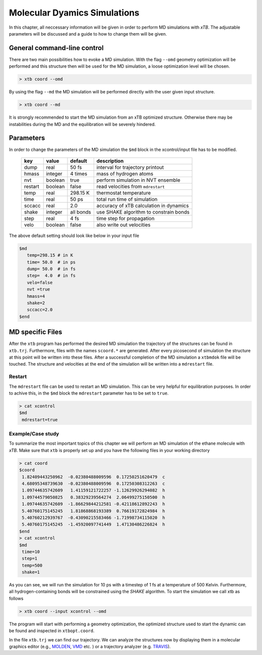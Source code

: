 .. _md:

-------------------------------
 Molecular Dyamics Simulations
-------------------------------

In this chapter, all neccessary information will be given in order
to perform MD simulations with `xTB`. 
The adjustable parameters will be discussed and a guide to how to change
them will be given.


General command-line control
============================

There are two main possibilities how to evoke a MD simulation.
With the flag ``--omd`` geometry optimization will be performed
and this structure then will be used for the MD simulation, a loose
optimization level will be chosen.

.. code:: bash

  > xtb coord --omd
    
By using the flag ``--md`` the MD simulation will be performed directly with the user given input structure.

.. code:: bash

  > xtb coord --md

It is strongly recommended to start the MD simulation from an xTB
optimized structure. 
Otherwise there may be instabilities during the MD and the equilibration
will be severely hindered. 

Parameters
==========

In order to change the parameters of the MD simulation the ``$md`` block
in the xcontrol/input file has to be modified.

  +---------+---------+-----------+-----------------------------------------+
  |  key    | value   | default   | description                             |
  +=========+=========+===========+=========================================+
  | dump    | real    | 50 fs     | interval for trajectory printout        |
  +---------+---------+-----------+-----------------------------------------+
  | hmass   | integer | 4 times   | mass of hydrogen atoms                  |
  +---------+---------+-----------+-----------------------------------------+
  | nvt     | boolean | true      | perform simulation in NVT ensemble      |
  +---------+---------+-----------+-----------------------------------------+
  | restart | boolean | false     | read velocities from ``mdrestart``      |
  +---------+---------+-----------+-----------------------------------------+
  | temp    | real    | 298.15 K  | thermostat temperature                  |
  +---------+---------+-----------+-----------------------------------------+
  | time    | real    | 50 ps     | total run time of simulation            |
  +---------+---------+-----------+-----------------------------------------+
  | sccacc  | real    | 2.0       | accuracy of xTB calculation in dynamics |
  +---------+---------+-----------+-----------------------------------------+
  | shake   | integer | all bonds | use SHAKE algorithm to constrain bonds  |
  +---------+---------+-----------+-----------------------------------------+
  | step    | real    | 4 fs      | time step for propagation               |
  +---------+---------+-----------+-----------------------------------------+
  | velo    | boolean | false     | also write out velocities               |
  +---------+---------+-----------+-----------------------------------------+

The above default setting should look like below in your input file

.. code::

   $md
      temp=298.15 # in K
      time= 50.0  # in ps
      dump= 50.0  # in fs
      step=  4.0  # in fs
      velo=false
      nvt =true
      hmass=4
      shake=2
      sccacc=2.0
   $end


MD specific Files
=================

After the ``xtb`` program has performed the desired MD simulation the trajectory of the structures can be found in ``xtb.trj``.
Furthermore, files with the names ``scoord.*`` are generated. After every picosecond of simulation the structure at this point will be written into these files. After a successful completion of the MD simulation a ``xtbmdok`` file will be touched. The structure and velocities at the end of the simulation will be written into a ``mdrestart`` file.  

Restart
-------
The ``mdrestart`` file can be used to restart an MD simulation. This can be very helpful for equilibration purposes. 
In order to achive this, in the ``$md`` block the ``mdrestart`` parameter has to be set to ``true``.

.. code::

   > cat xcontrol
   $md
    mdrestart=true

Example/Case study
------------------

To summarize the most important topics of this chapter we will perform an MD simulation of the ethane molecule with `xTB`.
Make sure that ``xtb`` is properly set up and you have the following files in your working directory

.. code::

 > cat coord
 $coord
  1.82409443250962  -0.02380488009596  0.17250251620479  c
  4.68095348739630  -0.02380488009596  0.17250308312263  c
  1.09744635742609   1.41159121722257 -1.12629926294082  h
  1.09744579050825   0.38329239564274  2.06499275150500  h
  1.09744635742609  -1.86629844212581 -0.42118612892243  h
  5.40760175145245   1.81868868193389  0.76619172824984  h
  5.40760212939767  -0.43090215583466 -1.71998734115020  h
  5.40760175145245  -1.45920097741449  1.47130486226824  h
 $end
 > cat xcontrol
 $md
  time=10
  step=1
  temp=500
  shake=1

As you can see, we will run the simulation for 10 ps with a timestep of 1 fs at a temperature of 500 Kelvin. Furthermore, all hydrogen-containing bonds will be constrained using the *SHAKE* algorithm. To start the simulation we call xtb as follows

.. code:: bash

 > xtb coord --input xcontrol --omd

The program will start with performing a geometry optimization,
the optimized structure used to start the dynamic can be found
and inspected in ``xtbopt.coord``.

In the file ``xtb.trj`` we can find our trajectory. We can analyze the structures now by displaying them in a molecular graphics editor (e.g., `MOLDEN`_, `VMD`_ etc. ) or a trajectory analyzer (e.g. `TRAVIS`_).

.. _MOLDEN: http://cheminf.cmbi.ru.nl/molden/
.. _VMD: https://www.ks.uiuc.edu/Research/vmd/
.. _TRAVIS: https://www.chemie.uni-bonn.de/pctc/mulliken-center/software/travis/travis


